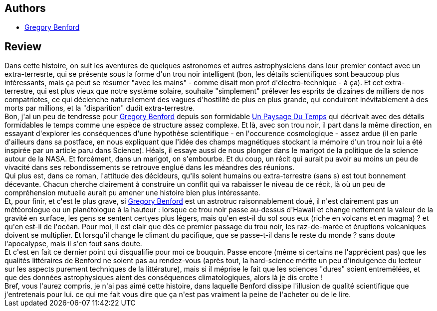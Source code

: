 :jbake-type: post
:jbake-status: published
:jbake-title: L'ogre De L'espace
:jbake-tags:  big-dumb-object, broc, rayon-imaginaire, trou-noir,_année_2010,_mois_mai,_note_1,hard-science,read
:jbake-date: 2010-05-28
:jbake-depth: ../../
:jbake-uri: goodreads/books/9782266175005.adoc
:jbake-bigImage: https://s.gr-assets.com/assets/nophoto/book/111x148-bcc042a9c91a29c1d680899eff700a03.png
:jbake-smallImage: https://s.gr-assets.com/assets/nophoto/book/50x75-a91bf249278a81aabab721ef782c4a74.png
:jbake-source: https://www.goodreads.com/book/show/2734366
:jbake-style: goodreads goodreads-book

++++
<div class="book-description">

</div>
++++


## Authors
* link:../authors/22645.html[Gregory Benford]



## Review

++++
Dans cette histoire, on suit les aventures de quelques astronomes et autres astrophysiciens dans leur premier contact avec un extra-terresrte, qui se présente sous la forme d'un trou noir intelligent (bon, les détails scientifiques sont beaucoup plus intéressants, mais ça peut se résumer "avec les mains" - comme disait mon prof d'électro-technique - à ça). Et cet extra-terrestre, qui est plus vieux que notre système solaire, souhaite "simplement" prélever les esprits de dizaines de milliers de nos compatriotes, ce qui déclenche naturellement des vagues d'hostilité de plus en plus grande, qui conduiront inévitablement à des morts par millions, et la "disparition" dudit extra-terrestre.<br/>Bon, j'ai un peu de tendresse pour <a class="DirectAuthorReference destination_Author" href="../authors/22645.html">Gregory Benford</a> depuis son formidable <a class="DirectBookReference destination_Book" href="9782070417728.html">Un Paysage Du Temps</a> qui décrivait avec des détails formidables le temps comme une espèce de structure assez complexe. Et là, avec son trou noir, il part dans la même direction, en essayant d'explorer les conséquences d'une hypothèse scientifique - en l'occurence cosmologique - assez ardue (il en parle d'ailleurs dans sa postface, en nous expliquant que l'idée des champs magnétiques stockant la mémoire d'un trou noir lui a été inspirée par un article paru dans Science). Héals, il essaye aussi de nous plonger dans le marigot de la politique de la science autour de la NASA. Et forcément, dans un marigot, on s'embourbe. Et du coup, un récit qui aurait pu avoir au moins un peu de vivacité dans ses rebondissements se retrouve englué dans les méandres des réunions.<br/>Qui plus est, dans ce roman, l'attitude des décideurs, qu'ils soient humains ou extra-terrestre (sans s) est tout bonnement décevante. Chacun cherche clairement à construire un conflit qui va rabaisser le niveau de ce récit, là où un peu de compréhension mutuelle aurait pu amener une histoire bien plus intéressante.<br/>Et, pour finir, et c'est le plus grave, si <a class="DirectAuthorReference destination_Author" href="../authors/22645.html">Gregory Benford</a> est un astrotruc raisonnablement doué, il n'est clairement pas un météorologue ou un planétologue à la hauteur : lorsque ce trou noir passe au-dessus d'Hawaii et change nettement la valeur de la gravité en surface, les gens se sentent certyes plus légers, mais qu'en est-il du sol sous eux (riche en volcans et en magma) ? et qu'en est-il de l'océan. Pour moi, il est clair que dès ce premier passage du trou noir, les raz-de-marée et éruptions volcaniques doivent se multiplier. Et lorsqu'il change le climant du pacifique, que se passe-t-il dans le reste du monde ? sans doute l'apocalypse, mais il s'en fout sans doute.<br/>Et c'est en fait ce dernier point qui disqualifie pour moi ce bouquin. Passe encore (même si certains ne l'apprécient pas) que les qualités littéraires de Benford ne soient pas au rendez-vous (après tout, la hard-science mérite un peu d'indulgence du lecteur sur les aspects purement techniques de la littérature), mais si il méprise le fait que les sciences "dures" soient entremêlées, et que des données astrophysiques aient des conséquences climatologiques, alors là je dis crotte !<br/>Bref, vous l'aurez compris, je n'ai pas aimé cette histoire, dans laquelle Benford dissipe l'illusion de qualité scientifique que j'entretenais pour lui. ce qui me fait vous dire que ça n'est pas vraiment la peine de l'acheter ou de le lire.
++++